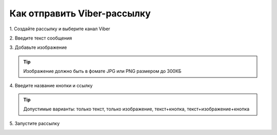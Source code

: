 
Как отправить Viber-рассылку
============================ 
 
1\. Создайте рассылку и выберите канал Viber
 
.. image:: media/sms_sender9.jpeg
 
 
2\. Введите текст сообщения
 
.. image:: media/sms_sender10.jpeg
 
 
3\. Добавьте изображение
 
.. image:: media/sms_sender11.jpeg
 
 
.. tip:: Изображение должно быть в фомате JPG или PNG размером до 300КБ
 
 
4\. Введите название кнопки и ссылку
 
.. image:: media/sms_sender12.jpeg
 
 
.. tip:: Допустимые варианты: только текст, только изображение, текст+кнопка, текст+изображение+кнопка
 
 
5\. Запустите рассылку
 
.. image:: media/sms_sender13.jpeg
 
 
